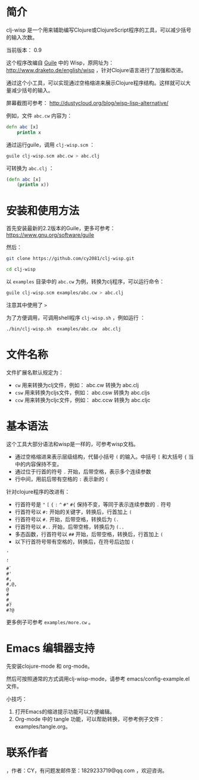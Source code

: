 * 简介

clj-wisp 是一个用来辅助编写Clojure或ClojureScript程序的工具，可以减少括号的输入次数。

当前版本： 0.9 

这个程序改编自 [[https://www.gnu.org/software/guile][Guile]] 中的 Wisp，原网址为： <http://www.draketo.de/english/wisp> ，针对Clojure语言进行了加强和改进。

通过这个小工具，可以实现通过空格缩进来展示Clojure程序结构。这样就可以大量减少括号的输入。

屏幕截图可参考： http://dustycloud.org/blog/wisp-lisp-alternative/

例如，文件 =abc.cw= 内容为：

#+BEGIN_SRC clojure
defn abc [x]
    println x
#+END_SRC

通过运行guile，调用 =clj-wisp.scm= ：

#+BEGIN_SRC sh
guile clj-wisp.scm abc.cw > abc.clj 
#+END_SRC

可转换为 =abc.clj= ：
#+BEGIN_SRC clojure
(defn abc [x]
    (println x))
#+END_SRC


* 安装和使用方法

首先安装最新的2.2版本的Guile，更多可参考： https://www.gnu.org/software/guile

然后：

#+BEGIN_SRC sh
git clone https://github.com/cy2081/clj-wisp.git

cd clj-wisp
#+END_SRC

以 =examples= 目录中的 =abc.cw= 为例，转换为clj程序，可以运行命令：

#+BEGIN_SRC sh
guile clj-wisp.scm examples/abc.cw > abc.clj 
#+END_SRC

注意其中使用了 =>= 

为了方便调用，可调用shell程序 =clj-wisp.sh= ，例如运行 ：
#+BEGIN_SRC sh
./bin/clj-wisp.sh  examples/abc.cw  abc.clj 
#+END_SRC

* 文件名称

文件扩展名默认规定为：

  * =cw=  用来转换为clj文件，例如： abc.cw 转换为 abc.clj
  * =csw= 用来转换为cljs文件，例如： abc.csw 转换为 abc.cljs
  * =ccw= 用来转换为cljc文件，例如： abc.ccw 转换为 abc.cljc

* 基本语法

这个工具大部分语法和wisp是一样的，可参考wisp文档。

 * 通过空格缩进来表示层级结构，代替小括号 =(= 的输入。中括号 =[= 和大括号 ={= 当中的内容保持不变。
 * 通过位于行首的符号 =.= 开始，后带空格，表示多个连续参数
 * 行中间，用前后带有空格的 =:= 表示新的 =(=

针对clojure程序的改进有：

 * 行首符号是 ="=  =[= ={= =:=  =^= =#"= =#{= 保持不变，等同于表示连续参数的 =.= 符号
 * 行首符号以 =#:= 开始的关键字，转换后，行首加上 =(=
 * 行首符号以 =#.= 开始，后带空格，转换后为 =(.=
 * 行首符号以 =#..= 开始，后带空格，转换后为 =(..=
 * 多态函数，行首符号以 =##= 开始，后带空格，转换后，行首加上 =(= 
 * 以下行首符号带有空格的，转换后，在符号后边加 =(=

#+BEGIN_SRC 
'  
, 
` 
#` 
#' 
#, 
#,@, 
@ 
# 
#_ 
#? 
#?@ 
#+END_SRC

更多例子可参考 =examples/more.cw= 。

* Emacs 编辑器支持

先安装clojure-mode 和 org-mode。

然后可按照通常的方式调用clj-wisp-mode，请参考 emacs/config-example.el 文件。

小技巧：
   1. 打开Emacs的缩进提示功能可以方便编辑。
   2. Org-mode 中的 tangle 功能，可以帮助转换，可参考例子文件：examples/tangle.org。

* 联系作者
，作者：CY，有问题发邮件至：1829233719@qq.com ，欢迎咨询。
